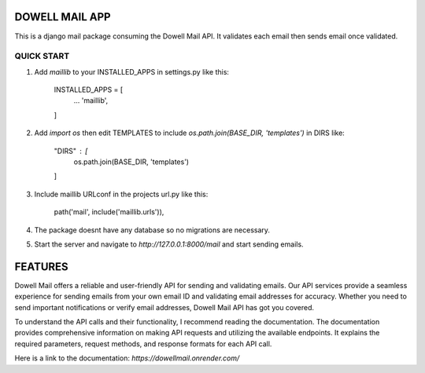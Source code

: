 =================
DOWELL MAIL APP
=================

This is a django mail package consuming the Dowell Mail API. It validates each email then sends email once validated.

QUICK START
============

1. Add `maillib` to your INSTALLED_APPS in settings.py like this:

    INSTALLED_APPS = [ 
        ... 
        'maillib', 
    ]

2. Add `import os` then edit TEMPLATES to include `os.path.join(BASE_DIR, 'templates')` in DIRS like: 

    "DIRS" : [ 
        os.path.join(BASE_DIR, 'templates') 
    ]

3. Include maillib URLconf in the projects url.py like this: 

    path('mail', include('maillib.urls')), 

4. The package doesnt have any database so no migrations are necessary.

5. Start the server and navigate to `http://127.0.0.1:8000/mail` and start sending emails.


=========
FEATURES
=========

Dowell Mail offers a reliable and user-friendly API for sending and validating emails. Our API services 
provide a seamless experience for sending emails from your own email ID and validating email addresses for 
accuracy. Whether you need to send important notifications or verify email addresses, Dowell Mail API has 
got you covered.

To understand the API calls and their functionality, I recommend reading the documentation. The documentation 
provides comprehensive information on making API requests and utilizing the available endpoints. It explains 
the required parameters, request methods, and response formats for each API call.

Here is a link to the documentation: `https://dowellmail.onrender.com/`
